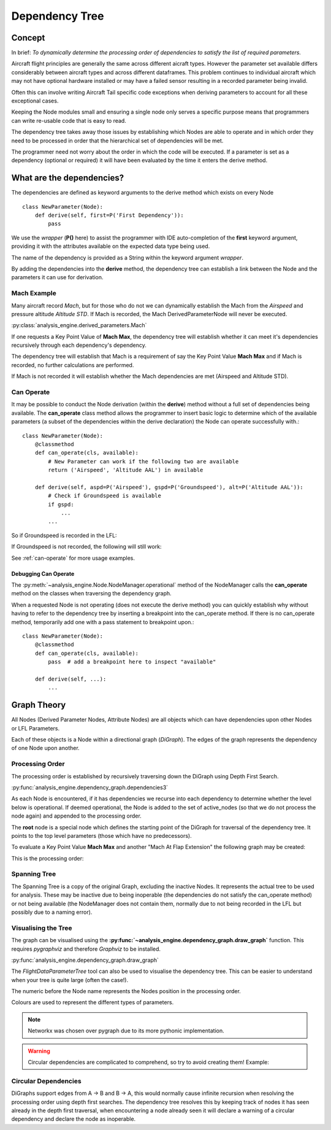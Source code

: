 .. _DependencyTree:

===============
Dependency Tree
===============


Concept
-------

In brief: `To dynamically determine the processing order of dependencies to
satisfy the list of required parameters.`

Aircraft flight principles are generally the same across different aicraft
types. However the parameter set available differs considerably between
aircraft types and across different dataframes. This problem continues to
individual aircraft which may not have optional hardware installed or may
have a failed sensor resulting in a recorded parameter being invalid.

Often this can involve writing Aircraft Tail specific code exceptions when
deriving parameters to account for all these exceptional cases.

Keeping the Node modules small and ensuring a single node only serves a
specific purpose means that programmers can write re-usable code that is easy
to read.

The dependency tree takes away those issues by establishing which Nodes are
able to operate and in which order they need to be processed in order that
the hierarchical set of dependencies will be met.

The programmer need not worry about the order in which the code will be
executed. If a parameter is set as a dependency (optional or required) it
will have been evaluated by the time it enters the derive method.


What are the dependencies?
--------------------------

The dependencies are defined as keyword arguments to the derive method which
exists on every Node ::

    class NewParameter(Node):
        def derive(self, first=P('First Dependency')):
            pass

We use the `wrapper` (**P()** here) to assist the programmer with IDE
auto-completion of the **first** keyword argument, providing it with the
attributes available on the expected data type being used.

The name of the dependency is provided as a String within the keyword
argument `wrapper`.

By adding the dependencies into the **derive** method, the dependency tree
can establish a link between the Node and the parameters it can use for
derivation.


Mach Example
~~~~~~~~~~~~

Many aircraft record `Mach`, but for those who do not we can dynamically
establish the Mach from the `Airspeed` and pressure altitude `Altitude STD`.
If Mach is recorded, the Mach DerivedParameterNode will never be executed.

:py:class:`analysis_engine.derived_parameters.Mach`

If one requests a Key Point Value of **Mach Max**, the dependency tree will
establish whether it can meet it's dependencies recursively through each
dependency's dependency.

The dependency tree will establish that Mach is a requirement of say the Key
Point Value **Mach Max** and if Mach is recorded, no further calculations are
performed.

.. digraph:: MachRecorded

   "Mach Max (KPV)" -> "Mach (Recorded)"
   
If Mach is not recorded it will establish whether the Mach dependencies are
met (Airspeed and Altitude STD).

.. digraph:: MachDerived

   "Mach Max (KPV)" -> "Mach (Derived Parameter)" -> "Airspeed (Recorded)";
   "Mach (Derived Parameter)" -> "Altitude STD (Recorded)";


Can Operate
~~~~~~~~~~~

It may be possible to conduct the Node derivation (within the **derive**)
method without a full set of dependencies being available. The
**can_operate** class method allows the programmer to insert basic logic to
determine which of the available parameters (a subset of the dependencies
within the derive declaration) the Node can operate successfully with.::

    class NewParameter(Node):
        @classmethod
        def can_operate(cls, available):
            # New Parameter can work if the following two are available
            return ('Airspeed', 'Altitude AAL') in available
            
        def derive(self, aspd=P('Airspeed'), gspd=P('Groundspeed'), alt=P('Altitude AAL')):
            # Check if Groundspeed is available
            if gspd:
                ...
            ...

So if Groundspeed is recorded in the LFL:

.. digraph:: NewParameterWithGroundspeed

   "New Parameter" -> "Airspeed";
   "New Parameter" -> "Groundspeed";
   "New Parameter" -> "Altitude AAL";

If Groundspeed is not recorded, the following will still work:

.. digraph:: NewParameterWithoutGroundspeed

   "New Parameter" -> "Airspeed";
   "New Parameter" -> "Altitude AAL";
   
   
See :ref:`can-operate` for more usage examples.


Debugging Can Operate
^^^^^^^^^^^^^^^^^^^^^

The :py:meth:`~analysis_engine.Node.NodeManager.operational` method of the
NodeManager calls the **can_operate** method on the classes when traversing
the dependency graph.

When a requested Node is not operating (does not execute the derive method)
you can quickly establish why without having to refer to the dependency tree
by inserting a breakpoint into the can_operate method. If there is no
can_operate method, temporarily add one with a pass statement to breakpoint
upon.::

    class NewParameter(Node):
        @classmethod
        def can_operate(cls, available):
            pass  # add a breakpoint here to inspect "available"
        
        def derive(self, ...):
            ...

.. 
    As an example, one may calculate a smoothed latitude and longitude location
    of the aircraft from the recorded Latitude and Longitude which may not have a
    very high resolution (causing a steppy track). Latitude Smoothed will depend
    on Latitude:
    
        Latitude Smoothed
        requires: Latitude
        
    In order to better increase the accuracy of the aircraft, some information about the Takeoff and Landing runway will help to pin-point the track onto the runway:
    
        Latitude Smoothed
        requires: Latitude
        optional: Takeoff Runway, Landing Runway
        
    The derived parameter will make the most out of the parameters provided - so
    if the Takeoff Runway isn't known, it will be smoothed without pinpointing
    the track to the runway.
    
    Some aircraft don't record their location, so instead we can use Heading and Airspeed to derive a track and then pinpoint this onto the runways:
    
        Latitude Smoothed
        requires: Latitude or (Heading and Airspeed and Latitude At Takeoff and Latitude At Landing)
        optional: 
    


Graph Theory
------------

All Nodes (Derived Parameter Nodes, Attribute Nodes) are all objects which
can have dependencies upon other Nodes or LFL Parameters.

.. digraph:: MachMax

   "Mach Max" -> "Mach" -> "Airspeed";
   "Mach" -> "Altitude STD";
 
 
Each of these objects is a Node within a directional graph (`DiGraph`). The
edges of the graph represents the dependency of one Node upon another.


Processing Order
~~~~~~~~~~~~~~~~

The processing order is established by recursively traversing down the
DiGraph using Depth First Search.

:py:func:`analysis_engine.dependency_graph.dependencies3`

As each Node is encountered, if it has dependencies we recurse into each
dependency to determine whether the level below is operational. If deemed
operational, the Node is added to the set of active_nodes (so that we do not
process the node again) and appended to the processing order.

The **root** node is a special node which defines the starting point of the
DiGraph for traversal of the dependency tree. It points to the top level
parameters (those which have no predecessors).

To evaluate a Key Point Value **Mach Max** and another "Mach At Flap
Extension" the following graph may be created:

.. digraph::

   "root" -> "Mach Max" -> "Mach" -> "Airspeed";
   "Mach" -> "Altitude STD";
   "root" -> "Mach At Flap Extension" -> "Mach";
   "Mach At Flap Extension" -> "Flap";


This is the processing order:

.. digraph:: MachMaxProcessingOrder  

   "7: root" -> "4: Mach Max" -> "3: Mach" -> "1: Airspeed";
   "3: Mach" -> "2: Altitude STD";
   "7: root" -> "6: Mach At Flap Extension" -> "3: Mach";
   "6: Mach At Flap Extension" -> "5: Flap";   


Spanning Tree
~~~~~~~~~~~~~

The Spanning Tree is a copy of the original Graph, excluding the inactive
Nodes. It represents the actual tree to be used for analysis. These may be
inactive due to being inoperable (the dependencies do not satisfy the
can_operate method) or not being available (the NodeManager does not contain
them, normally due to not being recorded in the LFL but possibly due to a
naming error).


Visualising the Tree
~~~~~~~~~~~~~~~~~~~~

The graph can be visualised using the
**:py:func:`~analysis_engine.dependency_graph.draw_graph`** function. This
requires `pygraphviz` and therefore `Graphviz` to be installed.

:py:func:`analysis_engine.dependency_graph.draw_graph`


The `FlightDataParameterTree` tool can also be used to visualise the
dependency tree. This can be easier to understand when your tree is quite
large (often the case!).

The numeric before the Node name represents the Nodes position in the
processing order.

Colours are used to represent the different types of parameters.

.. note::

    Networkx was chosen over pygraph due to its more pythonic implementation. 


.. warning::

    Circular dependencies are complicated to comprehend, so try to avoid creating them!
    Example:


Circular Dependencies
~~~~~~~~~~~~~~~~~~~~~

.. digraph:: circular

    "Heading True" -> "Magnetic Variation"
    "Heading True" -> "Heading"
    "Heading" -> "Heading True"
    "Heading" -> "Magnetic Variation"
    
DiGraphs support edges from A -> B and B -> A, this would normally cause
infinite recursion when resolving the processing order using depth first
searches. The dependency tree resolves this by keeping track of nodes it has
seen already in the depth first traversal, when encountering a node already
seen it will declare a warning of a circular dependency and declare the node
as inoperable.


.. How to view / identify problems
